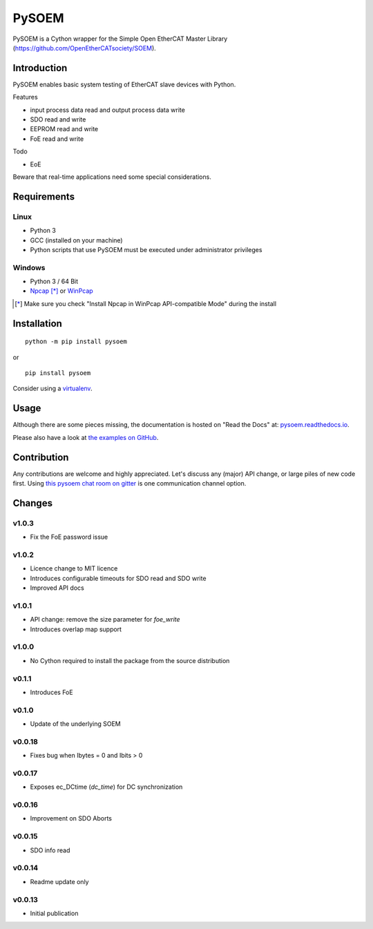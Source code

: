 PySOEM
======

PySOEM is a Cython wrapper for the Simple Open EtherCAT Master Library (https://github.com/OpenEtherCATsociety/SOEM).

Introduction
------------

PySOEM enables basic system testing of EtherCAT slave devices with Python.

Features

* input process data read and output process data write
* SDO read and write
* EEPROM read and write
* FoE read and write

Todo

* EoE

Beware that real-time applications need some special considerations.

Requirements
------------

Linux
^^^^^

* Python 3
* GCC (installed on your machine)
* Python scripts that use PySOEM must be executed under administrator privileges

Windows
^^^^^^^

* Python 3 / 64 Bit
* `Npcap <https://nmap.org/npcap/>`_ [*]_ or `WinPcap <https://www.winpcap.org/>`_

.. [*] Make sure you check "Install Npcap in WinPcap API-compatible Mode" during the install

Installation
------------
::

  python -m pip install pysoem

or

::

  pip install pysoem

Consider using a `virtualenv <https://virtualenv.pypa.io>`_.


Usage
-----
Although there are some pieces missing, the documentation is hosted on "Read the Docs" at: `pysoem.readthedocs.io <https://pysoem.readthedocs.io>`_.

Please also have a look at `the examples on GitHub <https://github.com/bnjmnp/pysoem/tree/master/examples>`_.

Contribution
------------

Any contributions are welcome and highly appreciated.
Let's discuss any (major) API change, or large piles of new code first.
Using `this pysoem chat room on gitter <https://gitter.im/pysoem/pysoem>`_ is one communication channel option.


Changes
-------

v1.0.3
^^^^^^^
* Fix the FoE password issue

v1.0.2
^^^^^^^
* Licence change to MIT licence
* Introduces configurable timeouts for SDO read and SDO write
* Improved API docs
  
v1.0.1
^^^^^^^
* API change: remove the size parameter for `foe_write`
* Introduces overlap map support

v1.0.0
^^^^^^^
* No Cython required to install the package from the source distribution

v0.1.1
^^^^^^^
* Introduces FoE

v0.1.0
^^^^^^^
* Update of the underlying SOEM

v0.0.18
^^^^^^^
* Fixes bug when Ibytes = 0 and Ibits > 0

v0.0.17
^^^^^^^
* Exposes ec_DCtime (`dc_time`) for DC synchronization

v0.0.16
^^^^^^^
* Improvement on SDO Aborts

v0.0.15
^^^^^^^
* SDO info read

v0.0.14
^^^^^^^
* Readme update only

v0.0.13
^^^^^^^
* Initial publication
